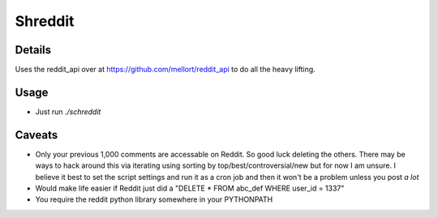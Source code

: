 Shreddit
###########

Details
-----------
Uses the reddit_api over at https://github.com/mellort/reddit_api to do all the heavy lifting.

Usage
-----------
- Just run `./schreddit`

Caveats
-----------
- Only your previous 1,000 comments are accessable on Reddit. So good luck deleting the others. There may be ways to hack around this via iterating using sorting by top/best/controversial/new but for now I am unsure. I believe it best to set the script settings and run it as a cron job and then it won't be a problem unless you post *a lot*

- Would make life easier if Reddit just did a "DELETE * FROM abc_def WHERE user_id = 1337"

- You require the reddit python library somewhere in your PYTHONPATH
